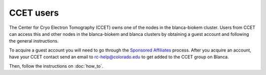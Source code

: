 CCET users
==========

The Center for Cryo Electron Tomography (CCET) owns one of the nodes in the blanca-biokem cluster. Users from CCET can access this and other nodes in the blanca-biokem 
and blanca clusters by obtaining a guest account and following the general instructions.

To acquire a guest account you will need to go through the `Sponsored Affiliates <https://oit.colorado.edu/accounts/sponsored-affiliates>`_ process.
After you acquire an account, have your CCET contact send an email to rc-help@colorado.edu to get added to the CCET group on Blanca. 

Then, follow the instructions on :doc:`how_to`.
